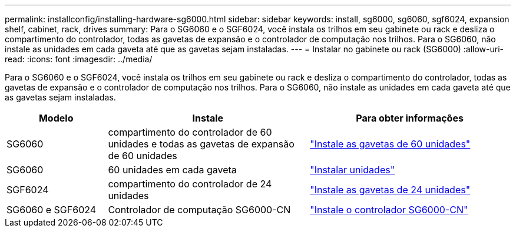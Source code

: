 ---
permalink: installconfig/installing-hardware-sg6000.html 
sidebar: sidebar 
keywords: install, sg6000, sg6060, sgf6024, expansion shelf, cabinet, rack, drives 
summary: Para o SG6060 e o SGF6024, você instala os trilhos em seu gabinete ou rack e desliza o compartimento do controlador, todas as gavetas de expansão e o controlador de computação nos trilhos. Para o SG6060, não instale as unidades em cada gaveta até que as gavetas sejam instaladas. 
---
= Instalar no gabinete ou rack (SG6000)
:allow-uri-read: 
:icons: font
:imagesdir: ../media/


[role="lead"]
Para o SG6060 e o SGF6024, você instala os trilhos em seu gabinete ou rack e desliza o compartimento do controlador, todas as gavetas de expansão e o controlador de computação nos trilhos. Para o SG6060, não instale as unidades em cada gaveta até que as gavetas sejam instaladas.

[cols="1a,2a,2a"]
|===
| Modelo | Instale | Para obter informações 


 a| 
SG6060
 a| 
compartimento do controlador de 60 unidades e todas as gavetas de expansão de 60 unidades
 a| 
link:sg6060-installing-60-drive-shelves-into-cabinet-or-rack.html["Instale as gavetas de 60 unidades"]



 a| 
SG6060
 a| 
60 unidades em cada gaveta
 a| 
link:sg6060-installing-drives.html["Instalar unidades"]



 a| 
SGF6024
 a| 
compartimento do controlador de 24 unidades
 a| 
link:sgf6024-installing-24-drive-shelves-into-cabinet-or-rack.html["Instale as gavetas de 24 unidades"]



 a| 
SG6060 e SGF6024
 a| 
Controlador de computação SG6000-CN
 a| 
link:sg6000-cn-installing-into-cabinet-or-rack.html["Instale o controlador SG6000-CN"]

|===